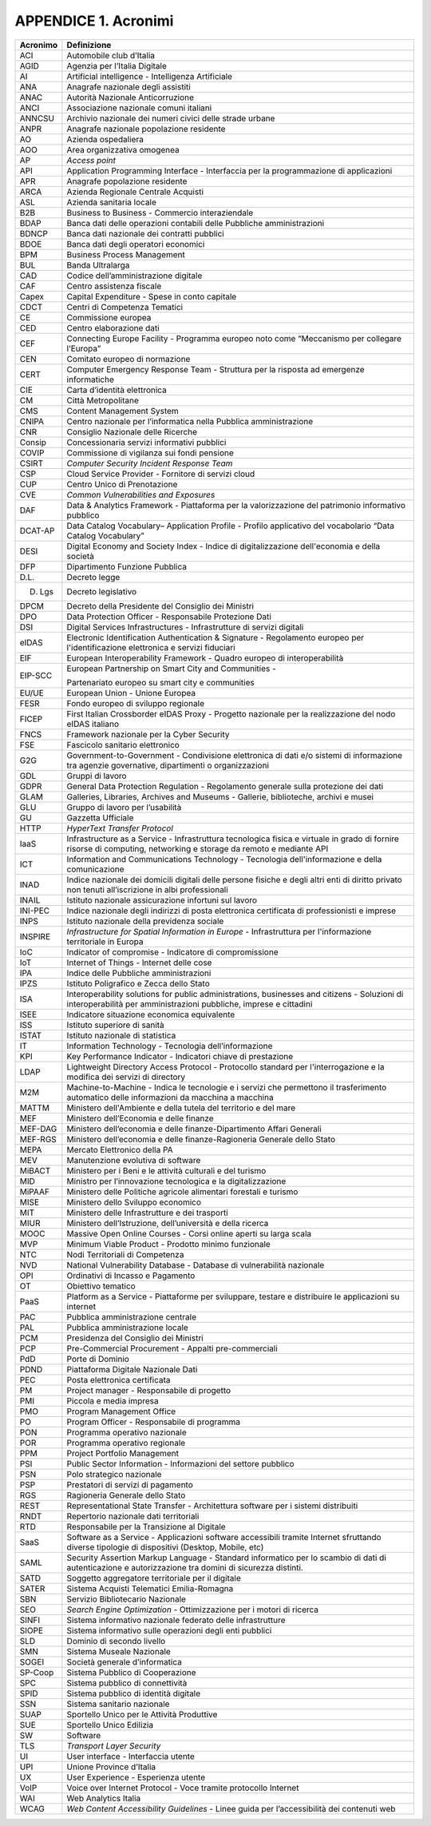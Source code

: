 APPENDICE 1. Acronimi
=====================

+-----------------------------------+-----------------------------------+
| Acronimo                          | Definizione                       |
+===================================+===================================+
| ACI                               | Automobile club d’Italia          |
+-----------------------------------+-----------------------------------+
| AGID                              | Agenzia per l’Italia Digitale     |
+-----------------------------------+-----------------------------------+
| AI                                | Artificial intelligence -         |
|                                   | Intelligenza Artificiale          |
+-----------------------------------+-----------------------------------+
| ANA                               | Anagrafe nazionale degli          |
|                                   | assistiti                         |
+-----------------------------------+-----------------------------------+
| ANAC                              | Autorità Nazionale Anticorruzione |
+-----------------------------------+-----------------------------------+
| ANCI                              | Associazione nazionale comuni     |
|                                   | italiani                          |
+-----------------------------------+-----------------------------------+
| ANNCSU                            | Archivio nazionale dei numeri     |
|                                   | civici delle strade urbane        |
+-----------------------------------+-----------------------------------+
| ANPR                              | Anagrafe nazionale popolazione    |
|                                   | residente                         |
+-----------------------------------+-----------------------------------+
| AO                                | Azienda ospedaliera               |
+-----------------------------------+-----------------------------------+
| AOO                               | Area organizzativa omogenea       |
+-----------------------------------+-----------------------------------+
| AP                                | *Access point*                    |
+-----------------------------------+-----------------------------------+
| API                               | Application Programming Interface |
|                                   | - Interfaccia per la              |
|                                   | programmazione di applicazioni    |
+-----------------------------------+-----------------------------------+
| APR                               | Anagrafe popolazione residente    |
+-----------------------------------+-----------------------------------+
| ARCA                              | Azienda Regionale Centrale        |
|                                   | Acquisti                          |
+-----------------------------------+-----------------------------------+
| ASL                               | Azienda sanitaria locale          |
+-----------------------------------+-----------------------------------+
| B2B                               | Business to Business - Commercio  |
|                                   | interaziendale                    |
+-----------------------------------+-----------------------------------+
| BDAP                              | Banca dati delle operazioni       |
|                                   | contabili delle Pubbliche         |
|                                   | amministrazioni                   |
+-----------------------------------+-----------------------------------+
| BDNCP                             | Banca dati nazionale dei          |
|                                   | contratti pubblici                |
+-----------------------------------+-----------------------------------+
| BDOE                              | Banca dati degli operatori        |
|                                   | economici                         |
+-----------------------------------+-----------------------------------+
| BPM                               | Business Process Management       |
+-----------------------------------+-----------------------------------+
| BUL                               | Banda Ultralarga                  |
+-----------------------------------+-----------------------------------+
| CAD                               | Codice dell’amministrazione       |
|                                   | digitale                          |
+-----------------------------------+-----------------------------------+
| CAF                               | Centro assistenza fiscale         |
+-----------------------------------+-----------------------------------+
| Capex                             | Capital Expenditure - Spese in    |
|                                   | conto capitale                    |
+-----------------------------------+-----------------------------------+
| CDCT                              | Centri di Competenza Tematici     |
+-----------------------------------+-----------------------------------+
| CE                                | Commissione europea               |
+-----------------------------------+-----------------------------------+
| CED                               | Centro elaborazione dati          |
+-----------------------------------+-----------------------------------+
| CEF                               | Connecting Europe Facility -      |
|                                   | Programma europeo noto come       |
|                                   | “Meccanismo per collegare         |
|                                   | l’Europa”                         |
+-----------------------------------+-----------------------------------+
| CEN                               | Comitato europeo di normazione    |
+-----------------------------------+-----------------------------------+
| CERT                              | Computer Emergency Response Team  |
|                                   | - Struttura per la risposta ad    |
|                                   | emergenze informatiche            |
+-----------------------------------+-----------------------------------+
| CIE                               | Carta d’identità elettronica      |
+-----------------------------------+-----------------------------------+
| CM                                | Città Metropolitane               |
+-----------------------------------+-----------------------------------+
| CMS                               | Content Management System         |
+-----------------------------------+-----------------------------------+
| CNIPA                             | Centro nazionale per              |
|                                   | l’informatica nella Pubblica      |
|                                   | amministrazione                   |
+-----------------------------------+-----------------------------------+
| CNR                               | Consiglio Nazionale delle         |
|                                   | Ricerche                          |
+-----------------------------------+-----------------------------------+
| Consip                            | Concessionaria servizi            |
|                                   | informativi pubblici              |
+-----------------------------------+-----------------------------------+
| COVIP                             | Commissione di vigilanza sui      |
|                                   | fondi pensione                    |
+-----------------------------------+-----------------------------------+
| CSIRT                             | *Computer Security Incident       |
|                                   | Response Team*                    |
+-----------------------------------+-----------------------------------+
| CSP                               | Cloud Service Provider -          |
|                                   | Fornitore di servizi cloud        |
+-----------------------------------+-----------------------------------+
| CUP                               | Centro Unico di Prenotazione      |
+-----------------------------------+-----------------------------------+
| CVE                               | *Common Vulnerabilities and       |
|                                   | Exposures*                        |
+-----------------------------------+-----------------------------------+
| DAF                               | Data & Analytics Framework -      |
|                                   | Piattaforma per la valorizzazione |
|                                   | del patrimonio informativo        |
|                                   | pubblico                          |
+-----------------------------------+-----------------------------------+
| DCAT-AP                           | Data Catalog Vocabulary–          |
|                                   | Application Profile - Profilo     |
|                                   | applicativo del vocabolario “Data |
|                                   | Catalog Vocabulary”               |
+-----------------------------------+-----------------------------------+
| DESI                              | Digital Economy and Society Index |
|                                   | - Indice di digitalizzazione      |
|                                   | dell'economia e della società     |
+-----------------------------------+-----------------------------------+
| DFP                               | Dipartimento Funzione Pubblica    |
+-----------------------------------+-----------------------------------+
| D.L.                              | Decreto legge                     |
+-----------------------------------+-----------------------------------+
| D. Lgs                            | Decreto legislativo               |
+-----------------------------------+-----------------------------------+
| DPCM                              | Decreto della Presidente del      |
|                                   | Consiglio dei Ministri            |
+-----------------------------------+-----------------------------------+
| DPO                               | Data Protection Officer -         |
|                                   | Responsabile Protezione Dati      |
+-----------------------------------+-----------------------------------+
| DSI                               | Digital Services Infrastructures  |
|                                   | - Infrastrutture di servizi       |
|                                   | digitali                          |
+-----------------------------------+-----------------------------------+
| eIDAS                             | Electronic Identification         |
|                                   | Authentication & Signature -      |
|                                   | Regolamento europeo per           |
|                                   | l'identificazione elettronica e   |
|                                   | servizi fiduciari                 |
+-----------------------------------+-----------------------------------+
| EIF                               | European Interoperability         |
|                                   | Framework - Quadro europeo di     |
|                                   | interoperabilità                  |
+-----------------------------------+-----------------------------------+
| EIP-SCC                           | European Partnership on Smart     |
|                                   | City and Communities -            |
|                                   |                                   |
|                                   | Partenariato europeo su smart     |
|                                   | city e communities                |
+-----------------------------------+-----------------------------------+
| EU/UE                             | European Union - Unione Europea   |
+-----------------------------------+-----------------------------------+
| FESR                              | Fondo europeo di sviluppo         |
|                                   | regionale                         |
+-----------------------------------+-----------------------------------+
| FICEP                             | First Italian Crossborder eIDAS   |
|                                   | Proxy - Progetto nazionale per la |
|                                   | realizzazione del nodo eIDAS      |
|                                   | italiano                          |
+-----------------------------------+-----------------------------------+
| FNCS                              | Framework nazionale per la Cyber  |
|                                   | Security                          |
+-----------------------------------+-----------------------------------+
| FSE                               | Fascicolo sanitario elettronico   |
+-----------------------------------+-----------------------------------+
| G2G                               | Government-to-Government -        |
|                                   | Condivisione elettronica di dati  |
|                                   | e/o sistemi di informazione tra   |
|                                   | agenzie governative, dipartimenti |
|                                   | o organizzazioni                  |
+-----------------------------------+-----------------------------------+
| GDL                               | Gruppi di lavoro                  |
+-----------------------------------+-----------------------------------+
| GDPR                              | General Data Protection           |
|                                   | Regulation - Regolamento generale |
|                                   | sulla protezione dei dati         |
+-----------------------------------+-----------------------------------+
| GLAM                              | Galleries, Libraries, Archives    |
|                                   | and Museums - Gallerie,           |
|                                   | biblioteche, archivi e musei      |
+-----------------------------------+-----------------------------------+
| GLU                               | Gruppo di lavoro per l’usabilità  |
+-----------------------------------+-----------------------------------+
| GU                                | Gazzetta Ufficiale                |
+-----------------------------------+-----------------------------------+
| HTTP                              | *HyperText Transfer Protocol*     |
+-----------------------------------+-----------------------------------+
| IaaS                              | Infrastructure as a Service -     |
|                                   | Infrastruttura tecnologica fisica |
|                                   | e virtuale in grado di fornire    |
|                                   | risorse di computing, networking  |
|                                   | e storage da remoto e mediante    |
|                                   | API                               |
+-----------------------------------+-----------------------------------+
| ICT                               | Information and Communications    |
|                                   | Technology - Tecnologia           |
|                                   | dell'informazione e della         |
|                                   | comunicazione                     |
+-----------------------------------+-----------------------------------+
| INAD                              | Indice nazionale dei domicili     |
|                                   | digitali delle persone fisiche e  |
|                                   | degli altri enti di diritto       |
|                                   | privato non tenuti all’iscrizione |
|                                   | in albi professionali             |
+-----------------------------------+-----------------------------------+
| INAIL                             | Istituto nazionale assicurazione  |
|                                   | infortuni sul lavoro              |
+-----------------------------------+-----------------------------------+
| INI-PEC                           | Indice nazionale degli indirizzi  |
|                                   | di posta elettronica certificata  |
|                                   | di professionisti e imprese       |
+-----------------------------------+-----------------------------------+
| INPS                              | Istituto nazionale della          |
|                                   | previdenza sociale                |
+-----------------------------------+-----------------------------------+
| INSPIRE                           | *Infrastructure for Spatial       |
|                                   | Information in Europe* -          |
|                                   | Infrastruttura per l'informazione |
|                                   | territoriale in Europa            |
+-----------------------------------+-----------------------------------+
| IoC                               | Indicator of compromise -         |
|                                   | Indicatore di compromissione      |
+-----------------------------------+-----------------------------------+
| IoT                               | Internet of Things - Internet     |
|                                   | delle cose                        |
+-----------------------------------+-----------------------------------+
| IPA                               | Indice delle Pubbliche            |
|                                   | amministrazioni                   |
+-----------------------------------+-----------------------------------+
| IPZS                              | Istituto Poligrafico e Zecca      |
|                                   | dello Stato                       |
+-----------------------------------+-----------------------------------+
| ISA                               | Interoperability solutions for    |
|                                   | public administrations,           |
|                                   | businesses and citizens -         |
|                                   | Soluzioni di interoperabilità per |
|                                   | amministrazioni pubbliche,        |
|                                   | imprese e cittadini               |
+-----------------------------------+-----------------------------------+
| ISEE                              | Indicatore situazione economica   |
|                                   | equivalente                       |
+-----------------------------------+-----------------------------------+
| ISS                               | Istituto superiore di sanità      |
+-----------------------------------+-----------------------------------+
| ISTAT                             | Istituto nazionale di statistica  |
+-----------------------------------+-----------------------------------+
| IT                                | Information Technology -          |
|                                   | Tecnologia dell’informazione      |
+-----------------------------------+-----------------------------------+
| KPI                               | Key Performance Indicator -       |
|                                   | Indicatori chiave di prestazione  |
+-----------------------------------+-----------------------------------+
| LDAP                              | Lightweight Directory Access      |
|                                   | Protocol - Protocollo standard    |
|                                   | per l'interrogazione e la         |
|                                   | modifica dei servizi di directory |
+-----------------------------------+-----------------------------------+
| M2M                               | Machine-to-Machine - Indica le    |
|                                   | tecnologie e i servizi che        |
|                                   | permettono il trasferimento       |
|                                   | automatico delle informazioni da  |
|                                   | macchina a macchina               |
+-----------------------------------+-----------------------------------+
| MATTM                             | Ministero dell'Ambiente e della   |
|                                   | tutela del territorio e del mare  |
+-----------------------------------+-----------------------------------+
| MEF                               | Ministero dell’Economia e delle   |
|                                   | finanze                           |
+-----------------------------------+-----------------------------------+
| MEF-DAG                           | Ministero dell’economia e delle   |
|                                   | finanze-Dipartimento Affari       |
|                                   | Generali                          |
+-----------------------------------+-----------------------------------+
| MEF-RGS                           | Ministero dell’economia e delle   |
|                                   | finanze-Ragioneria Generale dello |
|                                   | Stato                             |
+-----------------------------------+-----------------------------------+
| MEPA                              | Mercato Elettronico della PA      |
+-----------------------------------+-----------------------------------+
| MEV                               | Manutenzione evolutiva di         |
|                                   | software                          |
+-----------------------------------+-----------------------------------+
| MiBACT                            | Ministero per i Beni e le         |
|                                   | attività culturali e del turismo  |
+-----------------------------------+-----------------------------------+
| MID                               | Ministro per l’innovazione        |
|                                   | tecnologica e la digitalizzazione |
+-----------------------------------+-----------------------------------+
| MiPAAF                            | Ministero delle Politiche         |
|                                   | agricole alimentari forestali e   |
|                                   | turismo                           |
+-----------------------------------+-----------------------------------+
| MISE                              | Ministero dello Sviluppo          |
|                                   | economico                         |
+-----------------------------------+-----------------------------------+
| MIT                               | Ministero delle Infrastrutture e  |
|                                   | dei trasporti                     |
+-----------------------------------+-----------------------------------+
| MIUR                              | Ministero dell’Istruzione,        |
|                                   | dell’università e della ricerca   |
+-----------------------------------+-----------------------------------+
| MOOC                              | Massive Open Online Courses -     |
|                                   | Corsi online aperti su larga      |
|                                   | scala                             |
+-----------------------------------+-----------------------------------+
| MVP                               | Minimum Viable Product - Prodotto |
|                                   | minimo funzionale                 |
+-----------------------------------+-----------------------------------+
| NTC                               | Nodi Territoriali di Competenza   |
+-----------------------------------+-----------------------------------+
| NVD                               | National Vulnerability Database - |
|                                   | Database di vulnerabilità         |
|                                   | nazionale                         |
+-----------------------------------+-----------------------------------+
| OPI                               | Ordinativi di Incasso e           |
|                                   | Pagamento                         |
+-----------------------------------+-----------------------------------+
| OT                                | Obiettivo tematico                |
+-----------------------------------+-----------------------------------+
| PaaS                              | Platform as a Service -           |
|                                   | Piattaforme per sviluppare,       |
|                                   | testare e distribuire le          |
|                                   | applicazioni su internet          |
+-----------------------------------+-----------------------------------+
| PAC                               | Pubblica amministrazione centrale |
+-----------------------------------+-----------------------------------+
| PAL                               | Pubblica amministrazione locale   |
+-----------------------------------+-----------------------------------+
| PCM                               | Presidenza del Consiglio dei      |
|                                   | Ministri                          |
+-----------------------------------+-----------------------------------+
| PCP                               | Pre-Commercial Procurement -      |
|                                   | Appalti pre-commerciali           |
+-----------------------------------+-----------------------------------+
| PdD                               | Porte di Dominio                  |
+-----------------------------------+-----------------------------------+
| PDND                              | Piattaforma Digitale Nazionale    |
|                                   | Dati                              |
+-----------------------------------+-----------------------------------+
| PEC                               | Posta elettronica certificata     |
+-----------------------------------+-----------------------------------+
| PM                                | Project manager - Responsabile di |
|                                   | progetto                          |
+-----------------------------------+-----------------------------------+
| PMI                               | Piccola e media impresa           |
+-----------------------------------+-----------------------------------+
| PMO                               | Program Management Office         |
+-----------------------------------+-----------------------------------+
| PO                                | Program Officer - Responsabile di |
|                                   | programma                         |
+-----------------------------------+-----------------------------------+
| PON                               | Programma operativo nazionale     |
+-----------------------------------+-----------------------------------+
| POR                               | Programma operativo regionale     |
+-----------------------------------+-----------------------------------+
| PPM                               | Project Portfolio Management      |
+-----------------------------------+-----------------------------------+
| PSI                               | Public Sector Information -       |
|                                   | Informazioni del settore pubblico |
+-----------------------------------+-----------------------------------+
| PSN                               | Polo strategico nazionale         |
+-----------------------------------+-----------------------------------+
| PSP                               | Prestatori di servizi di          |
|                                   | pagamento                         |
+-----------------------------------+-----------------------------------+
| RGS                               | Ragioneria Generale dello Stato   |
+-----------------------------------+-----------------------------------+
| REST                              | Representational State Transfer - |
|                                   | Architettura software per i       |
|                                   | sistemi distribuiti               |
+-----------------------------------+-----------------------------------+
| RNDT                              | Repertorio nazionale dati         |
|                                   | territoriali                      |
+-----------------------------------+-----------------------------------+
| RTD                               | Responsabile per la Transizione   |
|                                   | al Digitale                       |
+-----------------------------------+-----------------------------------+
| SaaS                              | Software as a Service -           |
|                                   | Applicazioni software accessibili |
|                                   | tramite Internet sfruttando       |
|                                   | diverse tipologie di dispositivi  |
|                                   | (Desktop, Mobile, etc)            |
+-----------------------------------+-----------------------------------+
| SAML                              | Security Assertion Markup         |
|                                   | Language - Standard informatico   |
|                                   | per lo scambio di dati di         |
|                                   | autenticazione e autorizzazione   |
|                                   | tra domini di sicurezza distinti. |
+-----------------------------------+-----------------------------------+
| SATD                              | Soggetto aggregatore territoriale |
|                                   | per il digitale                   |
+-----------------------------------+-----------------------------------+
| SATER                             | Sistema Acquisti Telematici       |
|                                   | Emilia-Romagna                    |
+-----------------------------------+-----------------------------------+
| SBN                               | Servizio Bibliotecario Nazionale  |
+-----------------------------------+-----------------------------------+
| SEO                               | *Search Engine Optimization* -    |
|                                   | Ottimizzazione per i motori di    |
|                                   | ricerca                           |
+-----------------------------------+-----------------------------------+
| SINFI                             | Sistema informativo nazionale     |
|                                   | federato delle infrastrutture     |
+-----------------------------------+-----------------------------------+
| SIOPE                             | Sistema informativo sulle         |
|                                   | operazioni degli enti pubblici    |
+-----------------------------------+-----------------------------------+
| SLD                               | Dominio di secondo livello        |
+-----------------------------------+-----------------------------------+
| SMN                               | Sistema Museale Nazionale         |
+-----------------------------------+-----------------------------------+
| SOGEI                             | Società generale d’informatica    |
+-----------------------------------+-----------------------------------+
| SP-Coop                           | Sistema Pubblico di Cooperazione  |
+-----------------------------------+-----------------------------------+
| SPC                               | Sistema pubblico di connettività  |
+-----------------------------------+-----------------------------------+
| SPID                              | Sistema pubblico di identità      |
|                                   | digitale                          |
+-----------------------------------+-----------------------------------+
| SSN                               | Sistema sanitario nazionale       |
+-----------------------------------+-----------------------------------+
| SUAP                              | Sportello Unico per le Attività   |
|                                   | Produttive                        |
+-----------------------------------+-----------------------------------+
| SUE                               | Sportello Unico Edilizia          |
+-----------------------------------+-----------------------------------+
| SW                                | Software                          |
+-----------------------------------+-----------------------------------+
| TLS                               | *Transport Layer Security*        |
+-----------------------------------+-----------------------------------+
| UI                                | User interface - Interfaccia      |
|                                   | utente                            |
+-----------------------------------+-----------------------------------+
| UPI                               | Unione Province d’Italia          |
+-----------------------------------+-----------------------------------+
| UX                                | User Experience - Esperienza      |
|                                   | utente                            |
+-----------------------------------+-----------------------------------+
| VoIP                              | Voice over Internet Protocol -    |
|                                   | Voce tramite protocollo Internet  |
+-----------------------------------+-----------------------------------+
| WAI                               | Web Analytics Italia              |
+-----------------------------------+-----------------------------------+
| WCAG                              | *Web Content Accessibility        |
|                                   | Guidelines* - Linee guida per     |
|                                   | l’accessibilità dei contenuti web |
+-----------------------------------+-----------------------------------+
